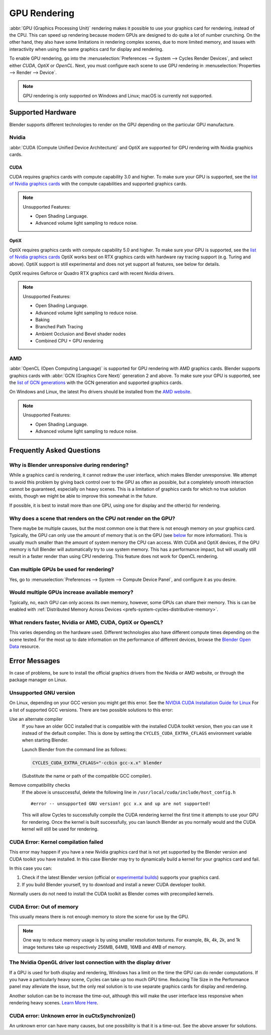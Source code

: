 
*************
GPU Rendering
*************

:abbr:`GPU (Graphics Processing Unit)` rendering makes it possible to use your
graphics card for rendering, instead of the CPU. This can speed up rendering
because modern GPUs are designed to do quite a lot of number crunching.
On the other hand, they also have some limitations in rendering complex scenes, due to more limited memory,
and issues with interactivity when using the same graphics card for display and rendering.

To enable GPU rendering, go into the :menuselection:`Preferences --> System --> Cycles Render Devices`,
and select either *CUDA*, *OptiX* or *OpenCL*. Next, you must configure each scene to use GPU rendering in
:menuselection:`Properties --> Render --> Device`.

.. note::

   GPU rendering is only supported on Windows and Linux; macOS is currently not supported.


Supported Hardware
==================

Blender supports different technologies to render on the GPU depending on the particular GPU manufacture.


Nvidia
------

:abbr:`CUDA (Compute Unified Device Architecture)` and OptiX are supported
for GPU rendering with Nvidia graphics cards.


CUDA
^^^^

CUDA requires graphics cards with compute capability 3.0 and higher.
To make sure your GPU is supported,
see the `list of Nvidia graphics cards <https://developer.nvidia.com/cuda-gpus#compute>`__
with the compute capabilities and supported graphics cards.

.. note:: Unsupported Features:

   - Open Shading Language.
   - Advanced volume light sampling to reduce noise.


.. _render-cycles-gpu-optix:

OptiX
^^^^^

OptiX requires graphics cards with compute capability 5.0 and higher.
To make sure your GPU is supported,
see the `list of Nvidia graphics cards <https://developer.nvidia.com/cuda-gpus#compute>`__
OptiX works best on RTX graphics cards with hardware ray tracing support (e.g. Turing and above).
OptiX support is still experimental and does not yet support all features, see below for details.

OptiX requires Geforce or Quadro RTX graphics card with recent Nvidia drivers.

.. note:: Unsupported Features:

   - Open Shading Language.
   - Advanced volume light sampling to reduce noise.
   - Baking
   - Branched Path Tracing
   - Ambient Occlusion and Bevel shader nodes
   - Combined CPU + GPU rendering


AMD
---

:abbr:`OpenCL (Open Computing Language)`
is supported for GPU rendering with AMD graphics cards.
Blender supports graphics cards with :abbr:`GCN (Graphics Core Next)` generation 2 and above.
To make sure your GPU is supported,
see the `list of GCN generations <https://en.wikipedia.org/wiki/Graphics_Core_Next#Generations>`__
with the GCN generation and supported graphics cards.

On Windows and Linux, the latest Pro drivers should be installed from
the `AMD website <https://www.amd.com/en/support>`__.

.. note:: Unsupported Features:

   - Open Shading Language.
   - Advanced volume light sampling to reduce noise.


Frequently Asked Questions
==========================

Why is Blender unresponsive during rendering?
---------------------------------------------

While a graphics card is rendering, it cannot redraw the user interface, which makes Blender unresponsive.
We attempt to avoid this problem by giving back control over to the GPU as often as possible,
but a completely smooth interaction cannot be guaranteed, especially on heavy scenes.
This is a limitation of graphics cards for which no true solution exists,
though we might be able to improve this somewhat in the future.

If possible, it is best to install more than one GPU,
using one for display and the other(s) for rendering.


Why does a scene that renders on the CPU not render on the GPU?
---------------------------------------------------------------

There maybe be multiple causes,
but the most common one is that there is not enough memory on your graphics card.
Typically, the GPU can only use the amount of memory that is on the GPU
(see `below <Would multiple GPUs increase available memory?>`_ for more information).
This is usually much smaller than the amount of system memory the CPU can access.
With CUDA and OptiX devices, if the GPU memory is full Blender will automatically try to use system memory.
This has a performance impact, but will usually still result in a faster render than using CPU rendering.
This feature does not work for OpenCL rendering.


Can multiple GPUs be used for rendering?
----------------------------------------

Yes, go to :menuselection:`Preferences --> System --> Compute Device Panel`, and configure it as you desire.


Would multiple GPUs increase available memory?
----------------------------------------------

Typically, no, each GPU can only access its own memory, however, some GPUs can share their memory.
This is can be enabled with :ref:`Distributed Memory Across Devices <prefs-system-cycles-distributive-memory>`.


What renders faster, Nvidia or AMD, CUDA, OptiX or OpenCL?
----------------------------------------------------------

This varies depending on the hardware used. Different technologies also have different compute times
depending on the scene tested. For the most up to date information on the performance of different devices,
browse the `Blender Open Data <https://opendata.blender.org/>`__ resource.


Error Messages
==============

In case of problems, be sure to install the official graphics drivers from the Nvidia or AMD website,
or through the package manager on Linux.


Unsupported GNU version
-----------------------

On Linux, depending on your GCC version you might get this error.
See the `NVIDIA CUDA Installation Guide for Linux
<https://docs.nvidia.com/cuda/archive/10.2/cuda-installation-guide-linux/index.html>`__
For a list of supported GCC versions. There are two possible solutions to this error:

Use an alternate compiler
   If you have an older GCC installed that is compatible with the installed CUDA toolkit version,
   then you can use it instead of the default compiler.
   This is done by setting the ``CYCLES_CUDA_EXTRA_CFLAGS`` environment variable when starting Blender.

   Launch Blender from the command line as follows:

   .. code-block:: sh

      CYCLES_CUDA_EXTRA_CFLAGS="-ccbin gcc-x.x" blender

   (Substitute the name or path of the compatible GCC compiler).

Remove compatibility checks
   If the above is unsuccessful, delete the following line in
   ``/usr/local/cuda/include/host_config.h``

   ::

      #error -- unsupported GNU version! gcc x.x and up are not supported!

   This will allow Cycles to successfully compile the CUDA rendering kernel the first time it
   attempts to use your GPU for rendering. Once the kernel is built successfully, you can
   launch Blender as you normally would and the CUDA kernel will still be used for rendering.


CUDA Error: Kernel compilation failed
-------------------------------------

This error may happen if you have a new Nvidia graphics card that is not yet supported by
the Blender version and CUDA toolkit you have installed.
In this case Blender may try to dynamically build a kernel for your graphics card and fail.

In this case you can:

#. Check if the latest Blender version
   (official or `experimental builds <https://builder.blender.org/download/>`__)
   supports your graphics card.
#. If you build Blender yourself, try to download and install a newer CUDA developer toolkit.

Normally users do not need to install the CUDA toolkit as Blender comes with precompiled kernels.


CUDA Error: Out of memory
-------------------------

This usually means there is not enough memory to store the scene for use by the GPU.

.. note::

   One way to reduce memory usage is by using smaller resolution textures.
   For example, 8k, 4k, 2k, and 1k image textures take up respectively 256MB, 64MB, 16MB and 4MB of memory.


The Nvidia OpenGL driver lost connection with the display driver
----------------------------------------------------------------

If a GPU is used for both display and rendering,
Windows has a limit on the time the GPU can do render computations.
If you have a particularly heavy scene, Cycles can take up too much GPU time.
Reducing Tile Size in the Performance panel may alleviate the issue,
but the only real solution is to use separate graphics cards for display and rendering.

Another solution can be to increase the time-out,
although this will make the user interface less responsive when rendering heavy scenes.
`Learn More Here <https://docs.microsoft.com/en-us/windows-hardware/drivers/display/timeout-detection-and-recovery>`__.


CUDA error: Unknown error in cuCtxSynchronize()
-----------------------------------------------

An unknown error can have many causes, but one possibility is that it is a time-out.
See the above answer for solutions.
